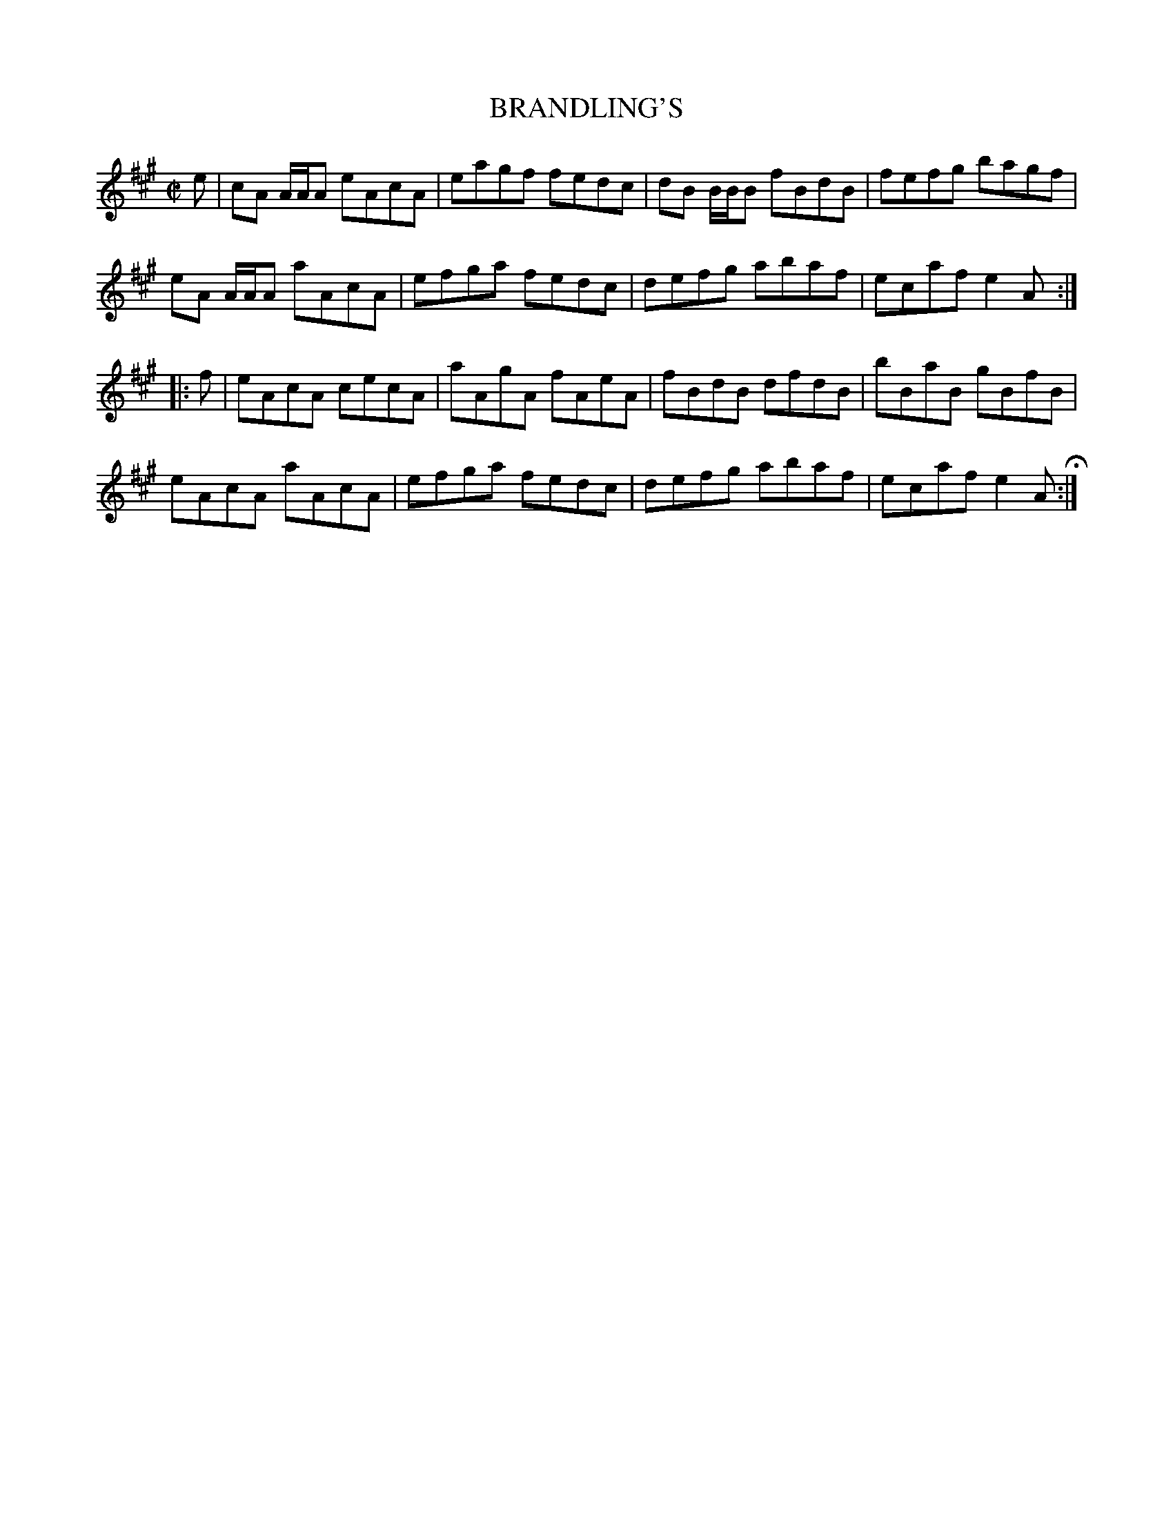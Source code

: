 X: 79
T: BRANDLING'S
%R: reel
B: Jean White "100 Popular Hornpipes, Reels, Jigs and Country Dances", Boston 1880 p.33
F: http://www.loc.gov/resource/sm1880.09124.0#seq-1
Z: 2014 John Chambers <jc:trillian.mit.edu>
M: C|
L: 1/8
K: A
% - - - - - - - - - - - - - - - - - - - - - - - - - - - - -
e |\
cA A/A/A eAcA | eagf fedc |\
dB B/B/B fBdB | fefg bagf |
eA A/A/A aAcA | efga fedc |\
defg abaf | ecaf e2A :|
|: f |\
eAcA cecA | aAgA fAeA |\
fBdB dfdB | bBaB gBfB |
eAcA aAcA | efga fedc |\
defg abaf | ecaf e2A H:|
% - - - - - - - - - - - - - - - - - - - - - - - - - - - - -
